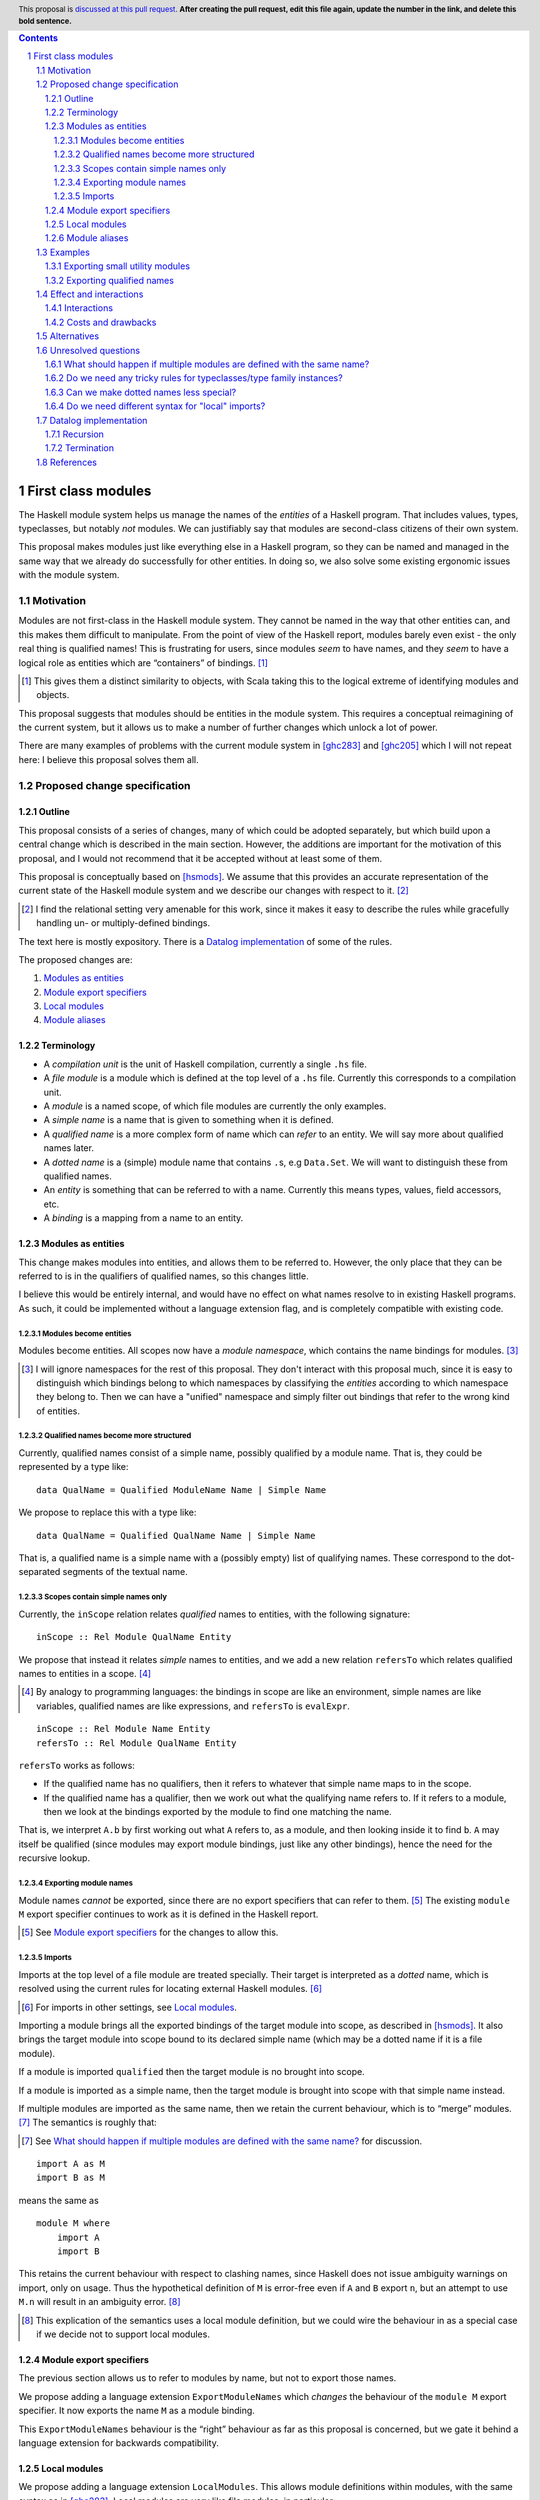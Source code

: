 .. author:: Michael Peyton Jones
.. date-accepted:: Leave blank. This will be filled in when the proposal is accepted.
.. proposal-number:: Leave blank. This will be filled in when the proposal is
                     accepted.
.. ticket-url:: Leave blank. This will eventually be filled with the
                ticket URL which will track the progress of the
                implementation of the feature.
.. implemented:: Leave blank. This will be filled in with the first GHC version which
                 implements the described feature.
.. highlight:: haskell
.. header:: This proposal is `discussed at this pull request <https://github.com/ghc-proposals/ghc-proposals/pull/0>`_.
            **After creating the pull request, edit this file again, update the
            number in the link, and delete this bold sentence.**
.. sectnum::
.. contents::

First class modules
===================

The Haskell module system helps us manage the names of the *entities* of a
Haskell program. That includes values, types, typeclasses, but notably
*not* modules. We can justifiably say that modules are second-class
citizens of their own system.

This proposal makes modules just like everything else in a Haskell program,
so they can be named and managed in the same way that we already do successfully
for other entities. In doing so, we also solve some existing ergonomic
issues with the module system.

Motivation
----------

Modules are not first-class in the Haskell module system. They cannot be
named in the way that other entities can, and this makes them difficult
to manipulate. From the point of view of the Haskell report, modules barely
even exist - the only real thing is qualified names! This is frustrating
for users, since modules *seem* to have names, and they *seem* to have
a logical role as entities which are “containers” of bindings. [#]_

.. [#] This gives them a distinct similarity to objects, with Scala
   taking this to the logical extreme of identifying modules and objects.

This proposal suggests that modules should be entities in the module
system. This requires a conceptual reimagining of the current system, but it
allows us to make a number of further changes which unlock a lot
of power.

There are many examples of problems with the current module system in
[ghc283]_ and [ghc205]_  which I
will not repeat here: I believe this proposal solves them all.

Proposed change specification
-----------------------------

Outline
~~~~~~~

This proposal consists of a series of changes, many of which could be
adopted separately, but which build upon a central change which is
described in the main section. However, the additions are important for
the motivation of this proposal, and I would not recommend that it be
accepted without at least some of them.

This proposal is conceptually based on [hsmods]_. We assume that
this provides an accurate representation of the current state of the
Haskell module system and we describe our changes with respect to it. [#]_

.. [#] I find the relational setting very amenable for this work, since it makes it
       easy to describe the rules while gracefully handling un- or multiply-defined
       bindings.

The text here is mostly expository. There is a `Datalog implementation`_ of some
of the rules.

The proposed changes are:

1. `Modules as entities`_
2. `Module export specifiers`_
3. `Local modules`_
4. `Module aliases`_

Terminology
~~~~~~~~~~~

-  A *compilation unit* is the unit of Haskell compilation, currently a
   single ``.hs`` file.
-  A *file module* is a module which is defined at the top level of a
   ``.hs`` file. Currently this corresponds to a compilation unit.
-  A *module* is a named scope, of which file modules are currently the
   only examples.
-  A *simple name* is a name that is given to something when it is
   defined.
-  A *qualified name* is a more complex form of name which can *refer*
   to an entity. We will say more about qualified names later.
-  A *dotted name* is a (simple) module name that contains ``.``\ s, e.g
   ``Data.Set``. We will want to distinguish these from qualified names.
-  An *entity* is something that can be referred to with a name.
   Currently this means types, values, field accessors, etc.
-  A *binding* is a mapping from a name to an entity.

Modules as entities
~~~~~~~~~~~~~~~~~~~

This change makes modules into entities, and allows them to be referred
to. However, the only place that they can be referred to is in the
qualifiers of qualified names, so this changes little.

I believe this would be entirely internal, and would have no effect on
what names resolve to in existing Haskell programs. As such, it could be
implemented without a language extension flag, and is completely
compatible with existing code.

Modules become entities
^^^^^^^^^^^^^^^^^^^^^^^

Modules become entities. All scopes now have a *module namespace*, which
contains the name bindings for modules. [#]_

.. [#] I will ignore namespaces for the rest of this proposal. They don't
       interact with this proposal much, since it is easy to distinguish which
       bindings belong to which namespaces by classifying the *entities* according
       to which namespace they belong to. Then we can have a "unified" namespace and
       simply filter out bindings that refer to the wrong kind of entities. 

Qualified names become more structured
^^^^^^^^^^^^^^^^^^^^^^^^^^^^^^^^^^^^^^

Currently, qualified names consist of a simple name, possibly qualified
by a module name. That is, they could be represented by a type like:

::

   data QualName = Qualified ModuleName Name | Simple Name

We propose to replace this with a type like:

::

   data QualName = Qualified QualName Name | Simple Name

That is, a qualified name is a simple name with a (possibly empty) list
of qualifying names. These correspond to the dot-separated segments of
the textual name.

Scopes contain simple names only
^^^^^^^^^^^^^^^^^^^^^^^^^^^^^^^^

Currently, the ``inScope`` relation relates *qualified* names to
entities, with the following signature:

::

   inScope :: Rel Module QualName Entity

We propose that instead it relates *simple* names to entities, and we
add a new relation ``refersTo`` which relates qualified names to
entities in a scope. [#]_

.. [#] By analogy to programming languages: the bindings in scope are like an environment,
   simple names are like variables, qualified names are like expressions, and ``refersTo``
   is ``evalExpr``.

::

   inScope :: Rel Module Name Entity
   refersTo :: Rel Module QualName Entity

``refersTo`` works as follows:

- If the qualified name has no
  qualifiers, then it refers to whatever that simple name maps to in the
  scope.
- If the qualified name has a qualifier, then we work out what
  the qualifying name refers to. If it refers to a module, then we look at
  the bindings exported by the module to find one matching the name.

That is, we interpret ``A.b`` by first working out what ``A`` refers to, as a
module, and then looking inside it to find ``b``. ``A`` may itself be
qualified (since modules may export module bindings, just like any other
bindings), hence the need for the recursive lookup.

Exporting module names
^^^^^^^^^^^^^^^^^^^^^^

Module names *cannot* be exported, since there are no export specifiers that can
refer to them. [#]_ The existing ``module M`` export specifier
continues to work as it is defined in the Haskell report.

.. [#] See `Module export specifiers`_ for the changes to allow this.

Imports
^^^^^^^

Imports at the top level of a file module are treated specially. Their
target is interpreted as a *dotted* name, which is resolved using the
current rules for locating external Haskell modules. [#]_

.. [#] For imports in other settings, see `Local modules`_.

Importing a module brings all the exported bindings of the target module
into scope, as described in [hsmods]_. It also brings
the target module into scope bound to its declared simple name (which may be
a dotted name if it is a file module).

If a module is imported ``qualified`` then the target module is no
brought into scope.

If a module is imported ``as`` a simple name, then the target module is brought
into scope with that simple name instead.

If multiple modules are imported ``as`` the same name, then we retain the current
behaviour, which is to “merge” modules. [#]_ The semantics is roughly that:

.. [#] See `What should happen if multiple modules are defined
       with the same name?`_ for discussion.

::

   import A as M
   import B as M

means the same as

::

   module M where
       import A
       import B

This retains the current behaviour with respect to clashing names, since
Haskell does not issue ambiguity warnings on import, only on usage. Thus
the hypothetical definition of ``M`` is error-free even if ``A`` and
``B`` export ``n``, but an attempt to use ``M.n`` will result in an
ambiguity error. [#]_

.. [#] This explication of the semantics uses a local module definition,
   but we could wire the behaviour in as a special case if we decide
   not to support local modules.

Module export specifiers
~~~~~~~~~~~~~~~~~~~~~~~~

The previous section allows us to refer to modules by name, but not to
export those names.

We propose adding a language extension ``ExportModuleNames`` which
*changes* the behaviour of the ``module M`` export specifier. It now
exports the name ``M`` as a module binding.

This ``ExportModuleNames`` behaviour is the “right” behaviour as far as
this proposal is concerned, but we gate it behind a language extension
for backwards compatibility.

Local modules
~~~~~~~~~~~~~

We propose adding a language extension ``LocalModules``. This allows
module definitions within modules, with the same syntax as in [ghc283]_. Local
modules are very like file modules, in particular:

- They can have imports.

  - The imports can only target modules which can be referred to
    with a qualified name in the current scope. Their target module name is *never*
    interpreted as a dotted name.

- They can have nested module definitions.
- They can have export specifiers.
- They can *not* have dotted names.

The rules for local modules are mostly the same as for file modules,
but:

- A local module definition adds a binding for its declared name to
  its enclosing scope, as usual for definitions.
- Bindings from the
  enclosing scope are in scope in the local module, but are shadowed if
  there is a local definition of the same name. [#]_

.. [#] See the `Recursion`_ section for some subtleties.

Local modules *cannot* import file modules. This ensures that we can
always compute the dependency graph of the compilation units of a
Haskell program by looking at the top-level imports alone. [#]_

.. [#] See `Do we need different syntax for "local" imports?`_ for discussions
   of the consequences.

Module aliases
~~~~~~~~~~~~~~

We propose adding a language extension ``ModuleAliases``. This allows a
new kind of top-level definition: ``module <name> = <qualname>``

A module alias adds a binding in the enclosing scope from the new name
to the module referred to by the right hand side.

Examples
--------

Exporting small utility modules
~~~~~~~~~~~~~~~~~~~~~~~~~~~~~~~

::

   module A (f, module Unsafe) where

   f = Unsafe.g …

   module Unsafe where
       g = … 

Exporting qualified names
~~~~~~~~~~~~~~~~~~~~~~~~~

This proposal allows exporting modules, but doesn’t say they can be
exported under *qualified* names, which is something that people want to
do. Consider the following `proposed
example <https://github.com/ghc-proposals/ghc-proposals/pull/283#issuecomment-541525245>`_:

::

   module MyPrelude ( qualified module BL
                    , qualified module BS
                    , Set
                    , qualified module Set ) where


   import qualified Data.ByteString.Lazy as BL
   import qualified Data.ByteString as BS
   import Data.Set ( Set )
   import qualified Data.Set as Set

This could be achieved as follows:

::

   module MyPrelude (module Data, Set) where

   import qualified Data.ByteString.Lazy as BL
   import qualified Data.ByteString as BS
   import Data.Set ( Set )
   import qualified Data.Set as Set


   module Data where
       module ByteString where
           import BS
           module Lazy where
               import BSL
       module Set where
           import Set

Because qualified names correspond to module-qualification, we can
always create that structure ourselves. This is somewhat laborious for
the author, but does allow the desired experience for the consumer.

This example is somewhat unsatisfactory, since one would really like to
re-export the “module” ``Data.ByteString``, but this is not a module as
far as this proposal is concerned. See `Can we make dotted names less
special?`_ for more discussion.

Effect and interactions
-----------------------

I believe this proposal would solve all the problems described in [ghc283]_ and [ghc205]_.
Moreover, because it makes modules just like other entities, improvements to the module
system will equally benefit management of modules.

Interactions
~~~~~~~~~~~~

`Modules as entities`_ should have no interaction with any other
features. We do not even need to change interface files, since module
names cannot be exported.

`Module export specifiers`_ has slightly more effects:

- Interface files must be able to handle the possibility that an exported name refers to a
  module. This may have some interaction with Backpack.
- Code which *imports* such modules can always treat it as if it
  exports qualified names. In particular, they do not need to be able to
  *import* exported module names to use them.

`Local modules`_ and `Module aliases`_ should again have few interactions
and has effects only in the module where it is used. Consumers again can
again interact with nested modules only using qualified names.

Costs and drawbacks
~~~~~~~~~~~~~~~~~~~

This proposal requires changing the way name resolution works in
Haskell. This is a critical part of the compiler, and the current
implementation is very battle-tested. Replacing it would be hard work.

However, it *should* be relatively easy to test the new implementation:
all existing modules should have no change to their interfaces.

This proposal would close off some other approaches to improving the
module system.

Alternatives
------------

The primary alternative is the “Local Modules” proposal [ghc283]_. This
proposal aims to support most of the same things, but I will point out a
few differences:

- Export specifiers

  - The export specifiers in [ghc283]_ are quite complex, and there are questions about how they should
    behave for nested modules etc. The export specifiers in this
    proposal are *extremely* simple: they just allow exporting a
    module name. All additional structure must be added by structuring
    the exported module.

- Module aliases

  - Module aliases barely make sense in the world of [ghc283]_
    since there are no such things as modules.

Conceptually, [ghc283]_ is a bit 
like an “unrolled” version of this proposal, where we try and always
work with the fully explicated list of qualified names. The problems
above arise because we sometimes *want* to talk about modules
themselves, but there are also problems with working with the full set
of qualified names:

- Recursive modules could cause non-termination.

  - If ``A`` exports itself, then arguably it should export an
    infinite set of qualified names: ``A``, ``A.A``, ``A.A.A``\ …
  - [ghc283]_ avoids this by simply banning recursive local modules, but we don't
    have to do this.
  - See `Termination`_ below for why this isn’t a problem for this
    proposal.

Ultimately, I think this proposal is just *simpler*, in that it makes
modules more like everything else in the module system, which then
allows us to solve our problems with the namespacing tools we already
have for other bindings.

There is also an earlier proposal “Structured module exports/imports” [ghc205]_
I won't respond to it in detail, but it takes the same approach of continuing to
focus on qualified names rather than giving modules an identity.

Unresolved questions
--------------------

What should happen if multiple modules are defined with the same name?
~~~~~~~~~~~~~~~~~~~~~~~~~~~~~~~~~~~~~~~~~~~~~~~~~~~~~~~~~~~~~~~~~~~~~~

[ghc283]_ effectively proposes that multiple modules with the same name should be
*merged*. I would like to say that multiple modules with the same name
should be *ambiguous*, just like all other names.

I think the argument for merging is:

- We have some existing cases where this happens (``import as``), which we need to support.
- It might be convenient to “mix in” additional names into an existing module.

The argument for ambiguity is:

- Ambiguity is consistent with the way names work for everything else, so makes the system work.
- It is not very inconvenient in practice

  - Anecdotal evidence: I wrote the Semmle QL module system this way, and I never had anybody ask
    for module merging.
  - It is easily to “manually” merge modules if you have local module definitions.

If we thought ambiguity was more consistent with "modules as entities", we could add a language
extension `AmbiguousAs` which makes such `import as` statements produce ambiguity errors instead.

Do we need any tricky rules for typeclasses/type family instances?
~~~~~~~~~~~~~~~~~~~~~~~~~~~~~~~~~~~~~~~~~~~~~~~~~~~~~~~~~~~~~~~~~~

Consider:

::

   module M where
       instance Ord T where …
       f :: T -> T -> Bool
       f = compare

   g = M.f

That is, we can use ``f`` without importing its defining module, and
hence the typeclass instance is not in scope. Possibly this is fine, but
I’d like someone who knows more about how typeclasses work to think
about this with me!

An alternative would be for typeclass instances to be associated with a
file module rather than any module. So if you import a module which
contains an instance inside a nested module, then that instance is used
during resolution even if it is not strictly in scope. But this would be
somewhat unhygienic.

Can we make dotted names less special?
~~~~~~~~~~~~~~~~~~~~~~~~~~~~~~~~~~~~~~

File modules declared with dots in them are awkward. The dots *look*
like the qualifier we use in qualified names, but they behaves
differently: there is a module called ``Data.Set``, but there is no
module ``Data`` which contains a module ``Set``.

We could change the system so there *was* such a ``Data`` module. [#]_
However, there is also a scoping
problem. If we want the dotted-name import ``import Data.Set`` to work
as a qualified-name import, then there must be a module ``Data`` *in scope*
at that point. But we probably don’t want ``Data`` to be unconditionally
in scope in the whole module! (Or do we?)

.. [#] This is the case in Scala, for example.

One possibility would be to have a special scope in the file module
header where the “external modules” are in scope. I don’t know whether
this would be nicer overall.

Do we need different syntax for "local" imports?
~~~~~~~~~~~~~~~~~~~~~~~~~~~~~~~~~~~~~~~~~~~~~~~~

Consider:

::

   module A where
       import qualified B
       module C where
          import B.C

From a user perspective, the operations carried out in the two import
statements look very similar. However, there are differences because of the
way we're handling dotted names and file module imports. We *could* signal this
by having a different syntax for the new kind of imports, e.g. ``open`` (to mimic ML).
I don't *think* this is necessary, but I might be wrong, and it might be clearer
anyway.

Datalog implementation
----------------------

The text of this proposal is mostly expository. I have written a model
of the rules for the old and the new system in Souffle
[souffle]_, a Datalog variant, which is a
nice format for writing executable logical rules. This can be found at
[hsmods-logic]_.

So far, I have only implemented the simplest versions of the systems, in
particular ignoring qualified imports and import/export specifiers. I
will add qualified imports given more time, but I don’t plan to add
import/export specifiers, since they aren’t very interesting and just
act as filters on the imported/exported bindings.

Since it is a logic programming language, the Datalog rules could easily
be turned into inference rules to give a formal specification of the
scoping relations of Haskell.

The Datalog implementation also provides *an* implementation strategy: we
can directly copy the evaluation model of Datalog. However, this is
unlikely to be what we would do in a real compiler, and a procedural
version is certainly possible.

Recursion
~~~~~~~~~

In both systems the defining relations are naturally recursive. This
represents the possibility of recursive modules. Writing them in Datalog
gives us this “for free”, since it has good support for recursion via
fixpoint iteration. [#]_

.. [#] The fact that the Haskell module system could be
   made recursive via a fixpoint computation is observed in
   [hsmods]_, but the Datalog version is much simpler.

While supporting recursive modules across compilation units would be
challenging, supporting recursion between *local* modules (see `Local modules`_)
would be much less challenging and might be worth considering
if they are implemented.

In order for the recursion to be well-defined, we must not recurse
through a negation. This actually has some design implications! *Name
shadowing* is implemented by saying that a binding from an external
scope is visible if it is *not* defined locally. We therefore could not
allow *imported* bindings to shadow enclosing ones, as that would make
the recursion non-monotonic. Fortunately, we probably don’t want to do
that.

Termination
~~~~~~~~~~~

Datalog is a terminating language (Souffle allows for some features that
can cause non-termination, but I have not used them). So we are
guaranteed that the systems both terminate, despite the recursion.

This may seem surprising: given recursive modules, could there not be an
infinite number of ``refersTo`` facts? E.g. if ``A`` exports itself then
all of ``A``, ``A.A``, ``A.A.A`` etc. refer to ``A``.

However, what grounds the recursion is that we must provide the
relations that define all the qualified names we are interested in up
front. This is something we can do in reality too: we are only
interested in the qualified names that appear in the program. Or if we
implement this in a procedural way, we can implement ``refersTo`` as a
function that computes references on demand.

References
----------
.. [hsmods] `A formal specification of the Haskell 98 module system <https://web.cecs.pdx.edu/~mpj/pubs/hsmods.pdf>`_
.. [ghc283] `Local Modules <https://github.com/ghc-proposals/ghc-proposals/pull/283>`_
.. [souffle] `Souffle <https://souffle-lang.github.io/>`_
.. [hsmods-logic] `<https://github.com/michaelpj/hsmods-logic>`_
.. [ghc205] `Structured module exports/imports <https://github.com/ghc-proposals/ghc-proposals/pull/205>`_
